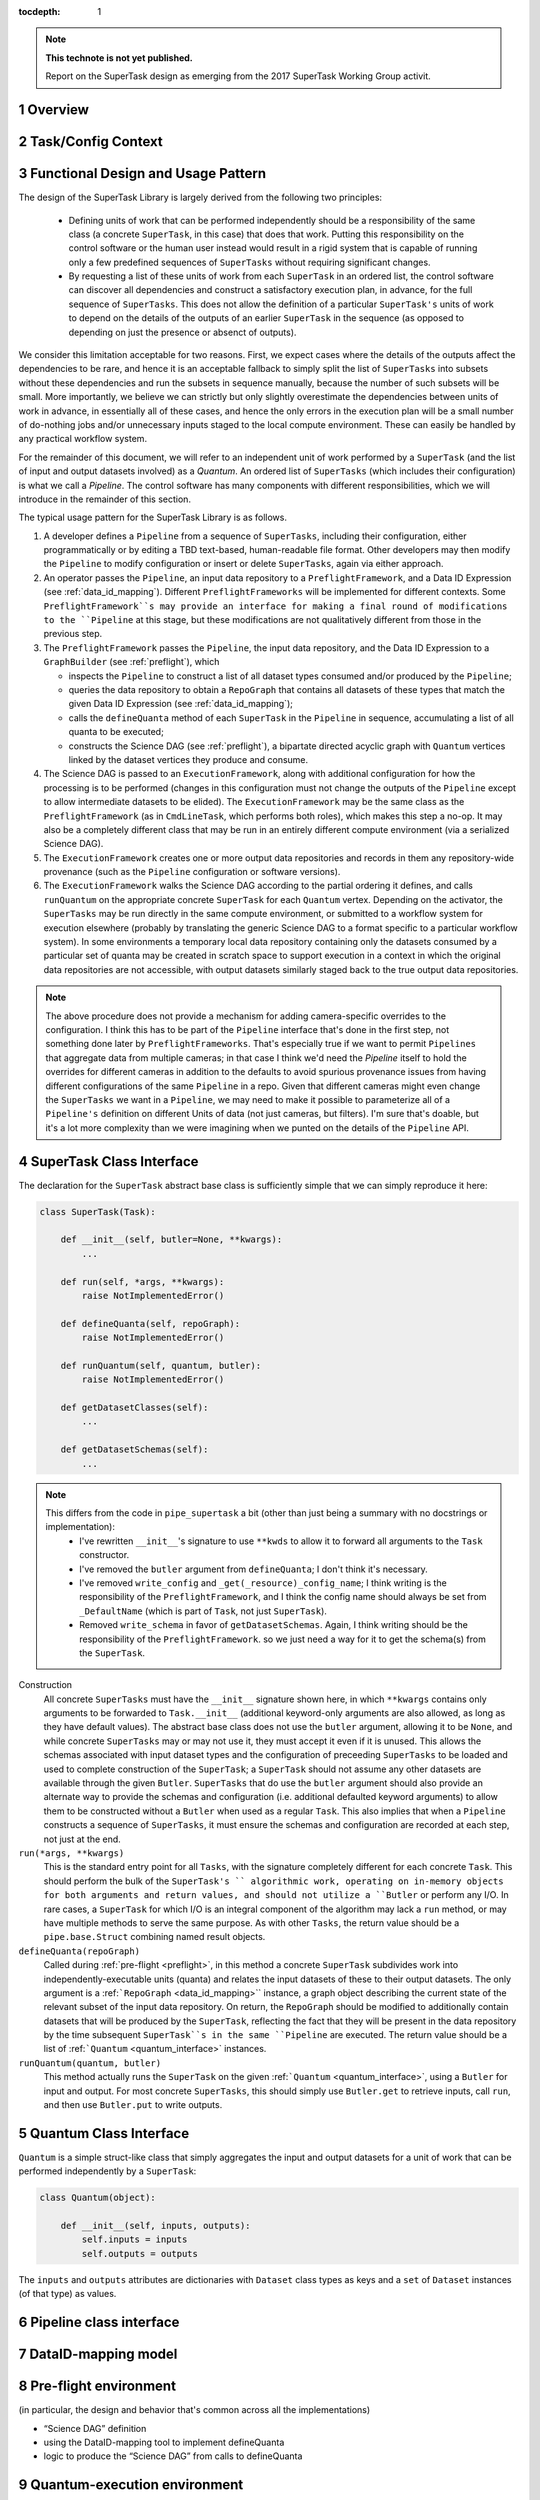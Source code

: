 ..
  Technote content.

  See https://developer.lsst.io/docs/rst_styleguide.html
  for a guide to reStructuredText writing.

  Do not put the title, authors or other metadata in this document;
  those are automatically added.

  Use the following syntax for sections:

  Sections
  ========

  and

  Subsections
  -----------

  and

  Subsubsections
  ^^^^^^^^^^^^^^

  To add images, add the image file (png, svg or jpeg preferred) to the
  _static/ directory. The reST syntax for adding the image is

  .. figure:: /_static/filename.ext
     :name: fig-label

     Caption text.

   Run: ``make html`` and ``open _build/html/index.html`` to preview your work.
   See the README at https://github.com/lsst-sqre/lsst-technote-bootstrap or
   this repo's README for more info.

   Feel free to delete this instructional comment.

:tocdepth: 1

.. Please do not modify tocdepth; will be fixed when a new Sphinx theme is shipped.

.. sectnum::

.. Add content below. Do not include the document title.

.. note::

   **This technote is not yet published.**

   Report on the SuperTask design as emerging from the 2017 SuperTask Working Group activit.

.. _overview:

Overview
========

.. _task_config_context:

Task/Config Context
===================

.. _functional_design:

Functional Design and Usage Pattern
===================================

The design of the SuperTask Library is largely derived from the following two principles:

 - Defining units of work that can be performed independently should be a responsibility of the same class (a concrete ``SuperTask``, in this case) that does that work.  Putting this responsibility on the control software or the human user instead would result in a rigid system that is capable of running only a few predefined sequences of ``SuperTasks`` without requiring significant changes.

 - By requesting a list of these units of work from each ``SuperTask`` in an ordered list, the control software can discover all dependencies and construct a satisfactory execution plan, in advance, for the full sequence of ``SuperTasks``.  This does not allow the definition of a particular ``SuperTask's`` units of work to depend on the details of the outputs of an earlier ``SuperTask`` in the sequence (as opposed to depending on just the presence or absenct of outputs).

We consider this limitation acceptable for two reasons.  First, we expect cases where the details of the outputs affect the dependencies to be rare, and hence it is an acceptable fallback to simply split the list of ``SuperTasks`` into subsets without these dependencies and run the subsets in sequence manually, because the number of such subsets will be small.  More importantly, we believe we can strictly but only slightly overestimate the dependencies between units of work in advance, in essentially all of these cases, and hence the only errors in the execution plan will be a small number of do-nothing jobs and/or unnecessary inputs staged to the local compute environment.  These can easily be handled by any practical workflow system.

For the remainder of this document, we will refer to an independent unit of work performed by a ``SuperTask`` (and the list of input and output datasets involved) as a *Quantum*.  An ordered list of ``SuperTasks`` (which includes their configuration) is what we call a *Pipeline*.  The control software has many components with different responsibilities, which we will introduce in the remainder of this section.

The typical usage pattern for the SuperTask Library is as follows.

#.  A developer defines a ``Pipeline`` from a sequence of ``SuperTasks``, including their configuration, either programmatically or by editing a TBD text-based, human-readable file format.  Other developers may then modify the ``Pipeline`` to modify configuration or insert or delete ``SuperTasks``, again via either approach.

#.  An operator passes the ``Pipeline``, an input data repository to a ``PreflightFramework``, and a Data ID Expression (see :ref:`data_id_mapping`).  Different ``PreflightFrameworks`` will be implemented for different contexts.  Some ``PreflightFramework``s may provide an interface for making a final round of modifications to the ``Pipeline`` at this stage, but these modifications are not qualitatively different from those in the previous step.

#.  The ``PreflightFramework`` passes the ``Pipeline``, the input data repository, and the Data ID Expression to a ``GraphBuilder`` (see :ref:`preflight`), which

    - inspects the ``Pipeline`` to construct a list of all dataset types consumed and/or produced by the ``Pipeline``;
    - queries the data repository to obtain a ``RepoGraph`` that contains all datasets of these types that match the given Data ID Expression (see :ref:`data_id_mapping`);
    - calls the ``defineQuanta`` method of each ``SuperTask`` in the ``Pipeline`` in sequence, accumulating a list of all quanta to be executed;
    - constructs the Science DAG (see :ref:`preflight`), a bipartate directed acyclic graph with ``Quantum`` vertices linked by the dataset vertices they produce and consume.

#.  The Science DAG is passed to an ``ExecutionFramework``, along with additional configuration for how the processing is to be performed (changes in this configuration must not change the outputs of the ``Pipeline`` except to allow intermediate datasets to be elided).  The ``ExecutionFramework`` may be the same class as the ``PreflightFramework`` (as in ``CmdLineTask``, which performs both roles), which makes this step a no-op.  It may also be a completely different class that may be run in an entirely different compute environment (via a serialized Science DAG).

#.  The ``ExecutionFramework`` creates one or more output data repositories and records in them any repository-wide provenance (such as the ``Pipeline`` configuration or software versions).

#.  The ``ExecutionFramework`` walks the Science DAG according to the partial ordering it defines, and calls ``runQuantum`` on the appropriate concrete ``SuperTask`` for each ``Quantum`` vertex.  Depending on the activator, the ``SuperTasks`` may be run directly in the same compute environment, or submitted to a workflow system for execution elsewhere (probably by translating the generic Science DAG to a format specific to a particular workflow system).  In some environments a temporary local data repository containing only the datasets consumed by a particular set of quanta may be created in scratch space to support execution in a context in which the original data repositories are not accessible, with output datasets similarly staged back to the true output data repositories.

.. note::

    The above procedure does not provide a mechanism for adding camera-specific overrides to the configuration.  I think this has to be part of the ``Pipeline`` interface that's done in the first step, not something done later by ``PreflightFrameworks``.  That's especially true if we want to permit ``Pipelines`` that aggregate data from multiple cameras; in that case I think we'd need the `Pipeline` itself to hold the overrides for different cameras in addition to the defaults to avoid spurious provenance issues from having different configurations of the same ``Pipeline`` in a repo.  Given that different cameras might even change the ``SuperTasks`` we want in a ``Pipeline``, we may need to make it possible to parameterize all of a ``Pipeline's`` definition on different Units of data (not just cameras, but filters).  I'm sure that's doable, but it's a lot more complexity than we were imagining when we punted on the details of the ``Pipeline`` API.


.. _supertask_interface:

SuperTask Class Interface
=========================

The declaration for the ``SuperTask`` abstract base class is sufficiently simple that we can simply reproduce it here:

.. code-block:: py

    class SuperTask(Task):

        def __init__(self, butler=None, **kwargs):
            ...

        def run(self, *args, **kwargs):
            raise NotImplementedError()

        def defineQuanta(self, repoGraph):
            raise NotImplementedError()

        def runQuantum(self, quantum, butler):
            raise NotImplementedError()

        def getDatasetClasses(self):
            ...

        def getDatasetSchemas(self):
            ...

.. note::
    This differs from the code in ``pipe_supertask`` a bit (other than just being a summary with no docstrings or implementation):
     - I've rewritten ``__init__``'s signature to use ``**kwds`` to allow it to forward all arguments to the ``Task`` constructor.
     - I've removed the ``butler`` argument from ``defineQuanta``; I don't think it's necessary.
     - I've removed ``write_config`` and ``_get(_resource)_config_name``; I think writing is the responsibility of the ``PreflightFramework``, and I think the config name should always be set from ``_DefaultName`` (which is part of ``Task``, not just ``SuperTask``).
     - Removed ``write_schema`` in favor of ``getDatasetSchemas``.  Again, I think writing should be the responsibility of the ``PreflightFramework``. so we just need a way for it to get the schema(s) from the ``SuperTask``.

Construction
    All concrete ``SuperTasks`` must have the ``__init__`` signature shown here, in which ``**kwargs`` contains only arguments to be forwarded to ``Task.__init__`` (additional keyword-only arguments are also allowed, as long as they have default values).  The abstract base class does not use the ``butler`` argument, allowing it to be ``None``, and while concrete ``SuperTasks`` may or may not use it, they must accept it even if it is unused.  This allows the schemas associated with input dataset types and the configuration of preceeding ``SuperTasks`` to be loaded and used to complete construction of the ``SuperTask``; a ``SuperTask`` should not assume any other datasets are available through the given ``Butler``.  ``SuperTasks`` that do use the ``butler`` argument should also provide an alternate way to provide the schemas and configuration (i.e. additional defaulted keyword arguments) to allow them to be constructed without a ``Butler`` when used as a regular ``Task``.  This also implies that when a ``Pipeline`` constructs a sequence of ``SuperTasks``, it must ensure the schemas and configuration are recorded at each step, not just at the end.

``run(*args, **kwargs)``
    This is the standard entry point for all ``Tasks``, with the signature completely different for each concrete ``Task``.  This should perform the bulk of the ``SuperTask's `` algorithmic work, operating on in-memory objects for both arguments and return values, and should not utilize a ``Butler`` or perform any I/O.  In rare cases, a ``SuperTask`` for which I/O is an integral component of the algorithm may lack a ``run`` method, or may have multiple methods to serve the same purpose.  As with other ``Tasks``, the return value should be a ``pipe.base.Struct`` combining named result objects.

``defineQuanta(repoGraph)``
    Called during :ref:`pre-flight <preflight>`, in this method a concrete ``SuperTask`` subdivides work into independently-executable units (quanta) and relates the input datasets of these to their output datasets.
    The only argument is a :ref:```RepoGraph`` <data_id_mapping>`` instance, a graph object describing the current state of the relevant subset of the input data repository.  On return, the ``RepoGraph`` should be modified to additionally contain datasets that will be produced by the ``SuperTask``, reflecting the fact that they will be present in the data repository by the time subsequent ``SuperTask``s in the same ``Pipeline`` are executed.  The return value should be a list of :ref:```Quantum`` <quantum_interface>` instances.

``runQuantum(quantum, butler)``
    This method actually runs the ``SuperTask`` on the given :ref:```Quantum`` <quantum_interface>`, using a ``Butler`` for input and output.  For most concrete ``SuperTasks``, this should simply use ``Butler.get`` to retrieve inputs, call ``run``, and then use ``Butler.put`` to write outputs.

.. _quantum_interface

Quantum Class Interface
=======================

``Quantum`` is a simple struct-like class that simply aggregates the input and output datasets for a unit of work that can be performed independently by a ``SuperTask``:

.. code-block:: py

    class Quantum(object):

        def __init__(self, inputs, outputs):
            self.inputs = inputs
            self.outputs = outputs

The ``inputs`` and ``outputs`` attributes are dictionaries with ``Dataset`` class types as keys and a ``set`` of ``Dataset`` instances (of that type) as values.


.. _pipeline_interface:

Pipeline class interface
========================

.. _data_id_mapping:

DataID-mapping model
====================

.. _preflight:

Pre-flight environment
======================

(in particular, the design and behavior that's common across all the implementations)

- “Science DAG” definition
- using the DataID-mapping tool to implement defineQuanta
- logic to produce the “Science DAG” from calls to defineQuanta

.. _quantum_execution:

Quantum-execution environment
=============================

(in particular, the design and behavior that's common across all the implementations)

.. _implementations:

Notes on specific expected implementations
==========================================

(of the Pre-flight and Quantum-execution environments)

- CmdLineFramework
- DRP production
- SUIT / Firefly / Science Platform Portal Aspect use of SuperTask
(open to adding others)

.. _butler_interaction:

Consequential requirements on Butler to support SuperTask
=========================================================

(and description of how Butler is expected to be used in the SuperTask framework)

.. _examples:

Worked examples
===============

- ISR
- Coaddition

.. .. rubric:: References

.. Make in-text citations with: :cite:`bibkey`.

.. .. bibliography:: local.bib lsstbib/books.bib lsstbib/lsst.bib lsstbib/lsst-dm.bib lsstbib/refs.bib lsstbib/refs_ads.bib
..    :encoding: latex+latin
..    :style: lsst_aa
